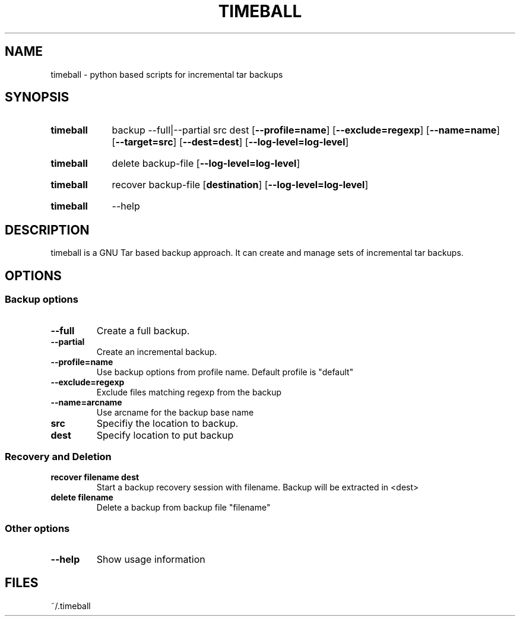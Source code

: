 .\" The following commands are required for all man pages.
.TH TIMEBALL 0.2 "21 July 2013" "timeball Version 0.2"
.SH NAME
timeball \- python based scripts for incremental tar backups
.\" This next command is for sections 2 and 3 only.
.\" .Sh LIBRARY
.SH SYNOPSIS
.SY timeball
.RI backup
.RI \-\-full|\-\-partial
.RI src
.RI dest
.OP \-\-profile=name
.OP \-\-exclude=regexp
.OP \-\-name=name
.OP \-\-target=src
.OP \-\-dest=dest
.OP \-\-log\-level=log\-level

.SY timeball
.RI delete
.RI backup-file
.OP \-\-log\-level=log\-level

.SY timeball
.RI recover
.RI backup-file
.OP destination
.OP \-\-log\-level=log\-level

.SY timeball
.RI \-\-help

.SH DESCRIPTION
timeball is a GNU Tar based backup approach. It can create and manage sets of incremental tar backups.

.SH OPTIONS

.SS Backup options

.TP
.B \-\-full
Create a full backup.
.
.TP
.B \-\-partial
Create an incremental backup.
.
.TP
.B \-\-profile=name
Use backup options from profile name. Default profile is "default"

.TP
.B \-\-exclude=regexp
Exclude files matching regexp from the backup

.TP
.B \-\-name=arcname
Use arcname for the backup base name

.TP
.B src
Specifiy the location to backup.

.TP
.B dest
Specify location to put backup

.SS Recovery and Deletion
.
.TP
.B recover filename dest
Start a backup recovery session with filename. Backup will be extracted in <dest>

.TP
.B delete filename
Delete a backup from backup file "filename"

.SS Other options

.TP
.B \-\-help
Show usage information



.\" The following commands should be uncommented and
.\" used where appropriate.
.\" .Sh IMPLEMENTATION NOTES
.\" This next command is for sections 2, 3 and 9 function
.\" return values only.
.\" .Sh RETURN VALUES
.\" This next command is for sections 1, 6, 7 and 8 only.
.\" .Sh ENVIRONMENT
.SH FILES
~/.timeball
.\" .Sh EXAMPLES
.\" This next command is for sections 1, 6, 7, 8 and 9 only
.\"      (command return values (to shell) and
.\"      fprintf/stderr type diagnostics).
.\" .Sh DIAGNOSTICS
.\" .Sh COMPATIBILITY
.\" This next command is for sections 2, 3 and 9 error
.\"      and signal handling only.
.\" .Sh ERRORS
.\" .Sh SEE ALSO
.\" .Sh STANDARDS
.\" .Sh HISTORY
.\" .Sh AUTHORS
.\" .Sh BUGS
